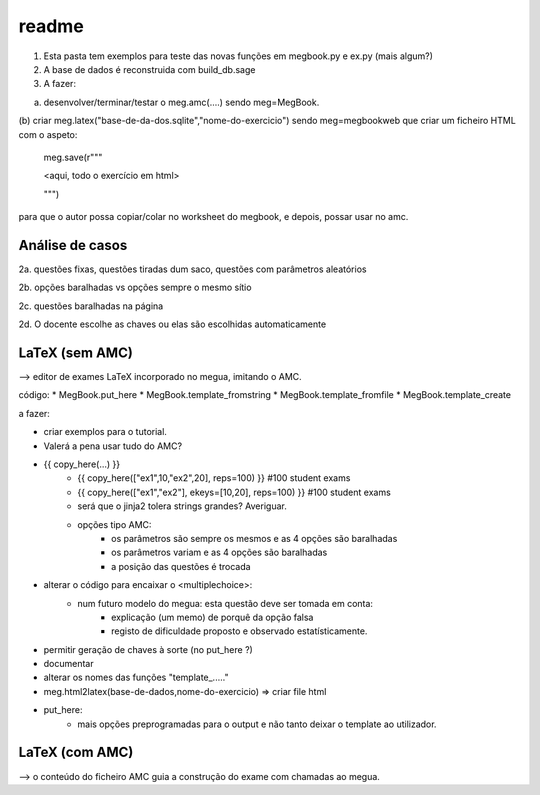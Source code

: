 
readme
======

1. Esta pasta tem exemplos para teste das novas funções em megbook.py e ex.py (mais algum?)

2. A base de dados é reconstruida com build_db.sage

3. A fazer:

(a) desenvolver/terminar/testar o meg.amc(....)  sendo meg=MegBook.

(b) criar meg.latex("base-de-da-dos.sqlite","nome-do-exercicio") sendo meg=megbookweb
que criar um ficheiro HTML com o aspeto:

  meg.save(r"""

  <aqui, todo o exercício em html>
 
  """)

para que o autor possa copiar/colar no worksheet do megbook, e depois, possar usar no amc.


Análise de casos
----------------

2a. questões fixas, questões tiradas dum saco, questões com parâmetros aleatórios

2b. opções baralhadas vs opções sempre o mesmo sítio

2c. questões baralhadas na página

2d. O docente escolhe as chaves ou elas são escolhidas automaticamente


LaTeX (sem AMC)
---------------

--> editor de exames LaTeX incorporado no megua, imitando o AMC.

código:
* MegBook.put_here
* MegBook.template_fromstring
* MegBook.template_fromfile
* MegBook.template_create

a fazer:

* criar exemplos para o tutorial.

* Valerá a pena usar tudo do AMC?
* {{ copy_here(...) }}
    - {{ copy_here(["ex1",10,"ex2",20], reps=100) }} #100 student exams
    - {{ copy_here(["ex1","ex2"], ekeys=[10,20], reps=100) }} #100 student exams
    - será que o jinja2 tolera strings grandes? Averiguar.
    - opções tipo AMC:
        - os parâmetros são sempre os mesmos e as 4 opções são baralhadas
        - os parâmetros variam e as 4 opções são baralhadas
        - a posição das questões é trocada

* alterar o código para encaixar o <multiplechoice>:
   * num futuro modelo do megua: esta questão deve ser tomada em conta:
        * explicação (um memo) de porquê da opção falsa
        * registo de dificuldade proposto e observado estatísticamente.
* permitir geração de chaves à sorte (no put_here ?)
* documentar
* alterar os nomes das funções "template_....."
* meg.html2latex(base-de-dados,nome-do-exercicio) => criar file html
* put_here:
    * mais opções preprogramadas para o output e não tanto deixar o template ao utilizador.

LaTeX (com AMC)
---------------

--> o conteúdo do ficheiro AMC guia a construção do exame com chamadas ao megua.





